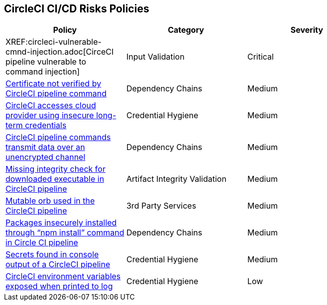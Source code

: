 ==  CircleCI CI/CD Risks Policies


[width=85%]
[cols="1,1,1"]
|===
|Policy|Category|Severity

|XREF:circleci-vulnerable-cmnd-injection.adoc[CirceCI pipeline vulnerable to command injection]
|Input Validation
|Critical

|xref:circleci-cert-unverified.adoc[Certificate not verified by CircleCI pipeline command] 
|Dependency Chains  
|Medium 

|xref:circleci-accesses-cloudprovider-insecure-longtermcredentials.adoc[CircleCI accesses cloud provider using insecure long-term credentials] 
|Credential Hygiene  
|Medium 

|xref:circleci-transmitdata-unsecuredchannel.adoc[CircleCI pipeline commands transmit data over an unencrypted channel] 
|Dependency Chains  
|Medium 

|xref:circleci-miss-integrity-check-download-exe.adoc[Missing integrity check for downloaded executable in CircleCI pipeline] 
|Artifact Integrity Validation  
|Medium 

|xref:circleci-mutable-orb.adoc[Mutable orb used in the CircleCI pipeline]
|3rd Party Services
|Medium

|xref:circleci-packages-insecurely-installed-npminstall.adoc[Packages insecurely installed through “npm install” command in Circle CI pipeline] 
|Dependency Chains  
|Medium 

|xref:circleci-secrets-console-output.adoc[Secrets found in console output of a CircleCI pipeline] 
|Credential Hygiene  
|Medium 

|xref:circleci-var-exposed-printlog.adoc[CircleCI environment variables exposed when printed to log] 
|Credential Hygiene  
|Low 

|===

